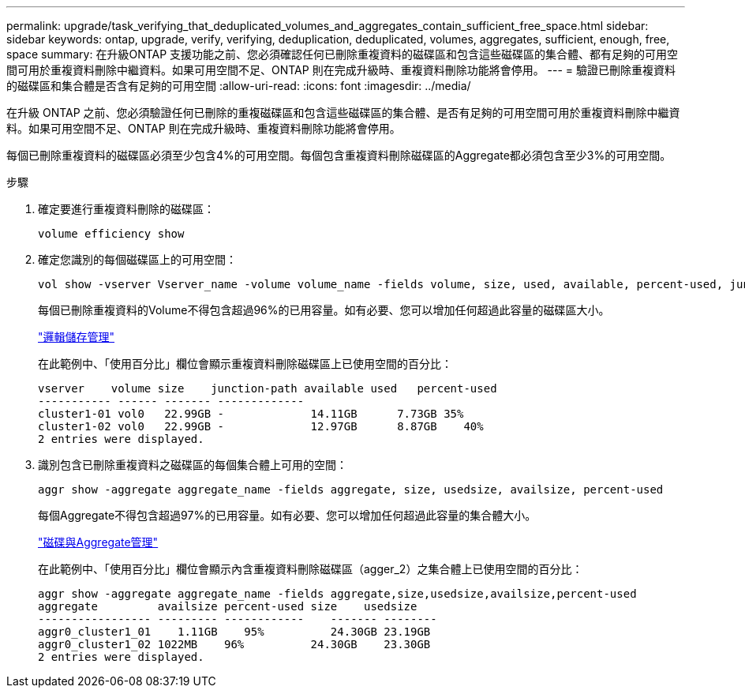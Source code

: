 ---
permalink: upgrade/task_verifying_that_deduplicated_volumes_and_aggregates_contain_sufficient_free_space.html 
sidebar: sidebar 
keywords: ontap, upgrade, verify, verifying, deduplication, deduplicated, volumes, aggregates, sufficient, enough, free, space 
summary: 在升級ONTAP 支援功能之前、您必須確認任何已刪除重複資料的磁碟區和包含這些磁碟區的集合體、都有足夠的可用空間可用於重複資料刪除中繼資料。如果可用空間不足、ONTAP 則在完成升級時、重複資料刪除功能將會停用。 
---
= 驗證已刪除重複資料的磁碟區和集合體是否含有足夠的可用空間
:allow-uri-read: 
:icons: font
:imagesdir: ../media/


[role="lead"]
在升級 ONTAP 之前、您必須驗證任何已刪除的重複磁碟區和包含這些磁碟區的集合體、是否有足夠的可用空間可用於重複資料刪除中繼資料。如果可用空間不足、ONTAP 則在完成升級時、重複資料刪除功能將會停用。

每個已刪除重複資料的磁碟區必須至少包含4%的可用空間。每個包含重複資料刪除磁碟區的Aggregate都必須包含至少3%的可用空間。

.步驟
. 確定要進行重複資料刪除的磁碟區：
+
[source, cli]
----
volume efficiency show
----
. 確定您識別的每個磁碟區上的可用空間：
+
[source, cli]
----
vol show -vserver Vserver_name -volume volume_name -fields volume, size, used, available, percent-used, junction-path
----
+
每個已刪除重複資料的Volume不得包含超過96%的已用容量。如有必要、您可以增加任何超過此容量的磁碟區大小。

+
link:../volumes/index.html["邏輯儲存管理"]

+
在此範例中、「使用百分比」欄位會顯示重複資料刪除磁碟區上已使用空間的百分比：

+
[listing]
----
vserver    volume size    junction-path available used   percent-used
----------- ------ ------- -------------
cluster1-01 vol0   22.99GB -             14.11GB      7.73GB 35%
cluster1-02 vol0   22.99GB -             12.97GB      8.87GB    40%
2 entries were displayed.
----
. 識別包含已刪除重複資料之磁碟區的每個集合體上可用的空間：
+
[source, cli]
----
aggr show -aggregate aggregate_name -fields aggregate, size, usedsize, availsize, percent-used
----
+
每個Aggregate不得包含超過97%的已用容量。如有必要、您可以增加任何超過此容量的集合體大小。

+
link:../disks-aggregates/index.html["磁碟與Aggregate管理"]

+
在此範例中、「使用百分比」欄位會顯示內含重複資料刪除磁碟區（agger_2）之集合體上已使用空間的百分比：

+
[listing]
----
aggr show -aggregate aggregate_name -fields aggregate,size,usedsize,availsize,percent-used
aggregate         availsize percent-used size    usedsize
----------------- --------- ------------    ------- --------
aggr0_cluster1_01    1.11GB    95%          24.30GB 23.19GB
aggr0_cluster1_02 1022MB    96%          24.30GB    23.30GB
2 entries were displayed.
----

